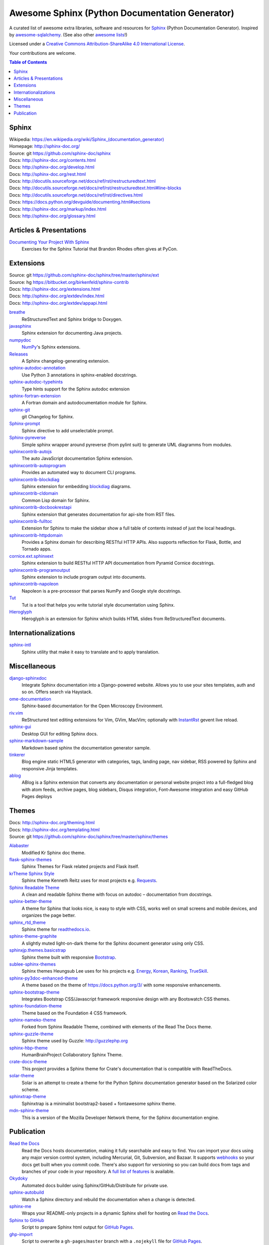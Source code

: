 Awesome Sphinx (Python Documentation Generator)
===============================================

A curated list of awesome extra libraries, software and resources for
Sphinx_ (Python Documentation Generator). Inspired by
awesome-sqlalchemy_.  (See also other `awesome lists`__!)

Licensed under a `Creative Commons Attribution-ShareAlike 4.0 International
License`__.

Your contributions are welcome.

.. _Sphinx: http://sphinx-doc.org/
.. _awesome-sqlalchemy: https://github.com/dahlia/awesome-sqlalchemy
__ https://github.com/sindresorhus/awesome
__ http://creativecommons.org/licenses/by-sa/4.0/

.. contents:: Table of Contents
   :backlinks: none
   :depth: 3


Sphinx
------------
| Wikipedia: `<https://en.wikipedia.org/wiki/Sphinx_(documentation_generator)>`__
| Homepage: http://sphinx-doc.org/
| Source: git https://github.com/sphinx-doc/sphinx

| Docs: http://sphinx-doc.org/contents.html
| Docs: http://sphinx-doc.org/develop.html
| Docs: http://sphinx-doc.org/rest.html
| Docs: http://docutils.sourceforge.net/docs/ref/rst/restructuredtext.html
| Docs: http://docutils.sourceforge.net/docs/ref/rst/restructuredtext.html#line-blocks
| Docs: http://docutils.sourceforge.net/docs/ref/rst/directives.html
| Docs: https://docs.python.org/devguide/documenting.html#sections
| Docs: http://sphinx-doc.org/markup/index.html
| Docs: http://sphinx-doc.org/glossary.html


Articles & Presentations
------------------------

`Documenting Your Project With Sphinx`_
   Exercises for the Sphinx Tutorial that Brandon Rhodes often gives at PyCon.

.. _Documenting Your Project With Sphinx: https://github.com/brandon-rhodes/sphinx-tutorial


Extensions
----------
| Source: git https://github.com/sphinx-doc/sphinx/tree/master/sphinx/ext
| Source: hg https://bitbucket.org/birkenfeld/sphinx-contrib
| Docs: http://sphinx-doc.org/extensions.html
| Docs: http://sphinx-doc.org/extdev/index.html
| Docs: http://sphinx-doc.org/extdev/appapi.html

breathe_
   ReStructuredText and Sphinx bridge to Doxygen.

javasphinx_
   Sphinx extension for documenting Java projects.

numpydoc_
   `NumPy`_'s Sphinx extensions.

Releases_
   A Sphinx changelog-generating extension.

sphinx-autodoc-annotation_
   Use Python 3 annotations in sphinx-enabled docstrings.

sphinx-autodoc-typehints_
   Type hints support for the Sphinx autodoc extension

sphinx-fortran-extension_
   A Fortran domain and autodocumentation module for Sphinx.

sphinx-git_
   git Changelog for Sphinx.

Sphinx-prompt_
   Sphinx directive to add unselectable prompt.

Sphinx-pyreverse_
   Simple sphinx wrapper around pyreverse (from pylint suit) to generate
   UML diagramms from modules.

sphinxcontrib-autojs_
   The auto JavaScript documentation Sphinx extension.

sphinxcontrib-autoprogram_
   Provides an automated way to document CLI programs.

sphinxcontrib-blockdiag_
   Sphinx extension for embedding blockdiag_ diagrams.

sphinxcontrib-cldomain_
   Common Lisp domain for Sphinx.

sphinxcontrib-docbookrestapi_
   Sphinx extension that generates documentation for api-site from RST files.

sphinxcontrib-fulltoc_
   Extension for Sphinx to make the sidebar show a full table of contents
   instead of just the local headings.

sphinxcontrib-httpdomain_
   Provides a Sphinx domain for describing RESTful HTTP APIs.
   Also supports reflection for Flask, Bottle, and Tornado apps.

cornice.ext.sphinxext_
   Sphinx extension to build RESTful HTTP API documentation from
   Pyramid Cornice docstrings.

sphinxcontrib-programoutput_
   Sphinx extension to include program output into documents.

sphinxcontrib-napoleon_
   Napoleon is a pre-processor that parses NumPy and Google style docstrings.

Tut_
   Tut is a tool that helps you write tutorial style documentation using
   Sphinx.

Hieroglyph_
   Hieroglyph is an extension for Sphinx which builds HTML slides from
   ReStructuredText documents.

.. _blockdiag: http://blockdiag.com/en/blockdiag/index.html
.. _breathe: https://github.com/michaeljones/breathe
.. _javasphinx: https://github.com/bronto/javasphinx
.. _NumPy: http://www.numpy.org/
.. _numpydoc: https://github.com/numpy/numpydoc
.. _Releases: https://github.com/bitprophet/releases
.. _sphinx-autodoc-annotation: https://github.com/hsoft/sphinx-autodoc-annotation
.. _sphinx-autodoc-typehints: https://github.com/agronholm/sphinx-autodoc-typehints
.. _sphinx-fortran-extension: https://github.com/VACUMM/sphinx-fortran
.. _sphinx-git: https://github.com/OddBloke/sphinx-git
.. _Sphinx-prompt: http://sbrunner.github.io/sphinx-prompt/
.. _Sphinx-pyreverse: https://github.com/alendit/sphinx-pyreverse
.. _sphinxcontrib-autojs: https://github.com/lunant/sphinxcontrib-autojs
.. _sphinxcontrib-autoprogram: https://pythonhosted.org/sphinxcontrib-autoprogram/
.. _sphinxcontrib-blockdiag: http://blockdiag.com/en/blockdiag/sphinxcontrib.html
.. _sphinxcontrib-cldomain: http://cldomain.russellsim.org/
.. _sphinxcontrib-docbookrestapi: https://github.com/stackforge/sphinxcontrib-docbookrestapi
.. _sphinxcontrib-fulltoc: https://github.com/dreamhost/sphinxcontrib-fulltoc
.. _sphinxcontrib-httpdomain: https://pythonhosted.org/sphinxcontrib-httpdomain/
.. _cornice.ext.sphinxext: http://cornice.readthedocs.io/en/latest/sphinx.html
.. _sphinxcontrib-programoutput: https://github.com/lunaryorn/sphinxcontrib-programoutput
.. _sphinxcontrib-napoleon: http://sphinxcontrib-napoleon.readthedocs.io/en/latest/
.. _Tut: https://github.com/nyergler/tut
.. _Hieroglyph: http://hieroglyph.io/


Internationalizations
---------------------

sphinx-intl_
   Sphinx utility that make it easy to translate and to apply translation.

.. _sphinx-intl: https://pypi.python.org/pypi/sphinx-intl


Miscellaneous
-------------

django-sphinxdoc_
   Integrate Sphinx documentation into a Django-powered website. Allows you to
   use your sites templates, auth and so on. Offers search via Haystack.

ome-documentation_
   Sphinx-based documentation for the Open Microscopy Environment.

riv.vim_
   ReStructured text editing extensions for Vim, GVim, MacVim;
   optionally with `InstantRst`_ gevent live reload.

sphinx-gui_
   Desktop GUI for editing Sphinx docs.

sphinx-markdown-sample_
   Markdown based sphinx the documentation generator sample.

tinkerer_
   Blog engine static HTML5 generator
   with categories, tags, landing page, nav sidebar,
   RSS powered by Sphinx and responsive Jinja templates.

ablog_
   ABlog is a Sphinx extension that converts any documentation
   or personal website project into a full-fledged blog with
   atom feeds, archive pages, blog sidebars, Disqus integration,
   Font-Awesome integration and easy GitHub Pages deploys

.. _django-sphinxdoc: https://pypi.python.org/pypi/django-sphinxdoc
.. _InstantRst: https://github.com/Rykka/InstantRst
.. _ome-documentation: https://github.com/openmicroscopy/ome-documentation
.. _riv.vim: https://github.com/Rykka/riv.vim
.. _sphinx-gui: https://github.com/audreyr/sphinx-gui
.. _sphinx-markdown-sample: https://github.com/mctenshi/sphinx-markdown-sample
.. _tinkerer: https://github.com/vladris/tinkerer
.. _ablog: http://ablog.readthedocs.io/

Themes
------
| Docs: http://sphinx-doc.org/theming.html
| Docs: http://sphinx-doc.org/templating.html
| Source: git https://github.com/sphinx-doc/sphinx/tree/master/sphinx/themes

Alabaster_
   Modified Kr Sphinx doc theme.

flask-sphinx-themes_
   Sphinx Themes for Flask related projects and Flask itself.

`krTheme Sphinx Style`_
   Sphinx theme Kenneth Reitz uses for most projects e.g. Requests_.

`Sphinx Readable Theme`_
   A clean and readable Sphinx theme with focus on autodoc – documentation
   from docstrings.

sphinx-better-theme_
   A theme for Sphinx that looks nice, is easy to style with CSS, works well
   on small screens and mobile devices, and organizes the page better.

sphinx_rtd_theme_
   Sphinx theme for `readthedocs.io`_.

sphinx-theme-graphite_
   A slightly muted light-on-dark theme for the Sphinx document generator
   using only CSS.

sphinxjp.themes.basicstrap_
   Sphinx theme built with responsive `Bootstrap`_.

sublee-sphinx-themes_
   Sphinx themes Heungsub Lee uses for his projects e.g. Energy_, Korean_,
   Ranking_, TrueSkill_.

sphinx-py3doc-enhanced-theme_
   A theme based on the theme of https://docs.python.org/3/ with some responsive enhancements.

sphinx-bootstrap-theme_
   Integrates Bootstrap CSS/Javascript framework responsive design with any Bootswatch CSS themes.

sphinx-foundation-theme_
   Theme based on the Foundation 4 CSS framework.

sphinx-nameko-theme_
   Forked from Sphinx Readable Theme, combined with elements of the Read The Docs theme.

sphinx-guzzle-theme_
   Sphinx theme used by Guzzle: http://guzzlephp.org

sphinx-hbp-theme_
   HumanBrainProject Collaboratory Sphinx Theme.

crate-docs-theme_
   This project provides a Sphinx theme for Crate's documentation that is compatible with ReadTheDocs.

solar-theme_
   Solar is an attempt to create a theme for the Python Sphinx documentation generator based on the Solarized color scheme.

sphinxtrap-theme_
   Sphinxtrap is a minimalist bootstrap2-based + fontawesome sphinx theme.

mdn-sphinx-theme_
   This is a version of the Mozilla Developer Network theme, for the Sphinx documentation engine.


.. _Alabaster: https://github.com/bitprophet/alabaster
.. _bootstrap: https://github.com/twbs/bootstrap
.. _Energy: http://pythonhosted.org/energy/
.. _flask-sphinx-themes: https://github.com/pallets/flask-sphinx-themes
.. _Korean: https://pythonhosted.org/korean/
.. _krTheme Sphinx Style: https://github.com/kennethreitz/kr-sphinx-themes
.. _Ranking: http://pythonhosted.org/ranking/
.. _readthedocs.io: https://readthedocs.io
.. _Requests: http://docs.python-requests.org/
.. _Sphinx Readable Theme: https://sphinx-readable-theme.readthedocs.io/en/latest/
.. _sphinx-better-theme: http://sphinx-better-theme.readthedocs.io/en/latest/
.. _sphinx_rtd_theme: https://github.com/snide/sphinx_rtd_theme
.. _sphinx-theme-graphite: https://github.com/Cartroo/sphinx-theme-graphite
.. _sphinxjp.themes.basicstrap: https://github.com/tell-k/sphinxjp.themes.basicstrap
.. _sublee-sphinx-themes: https://github.com/sublee/sublee-sphinx-themes
.. _TrueSkill: http://trueskill.org/
.. _sphinx-py3doc-enhanced-theme: https://github.com/ionelmc/sphinx-py3doc-enhanced-theme
.. _sphinx-bootstrap-theme: https://github.com/ryan-roemer/sphinx-bootstrap-theme
.. _sphinx-foundation-theme: https://github.com/peterhudec/foundation-sphinx-theme
.. _sphinx-nameko-theme: https://github.com/onefinestay/sphinx-nameko-theme
.. _sphinx-guzzle-theme: https://github.com/guzzle/guzzle_sphinx_theme
.. _sphinx-hbp-theme: https://github.com/HumanBrainProject/hbp-sphinx-theme/
.. _crate-docs-theme: https://github.com/crate/crate-docs-theme
.. _solar-theme: https://github.com/vimalkvn/solar-theme
.. _sphinxtrap-theme: https://github.com/jfardello/Sphinxtrap
.. _mdn-sphinx-theme: https://github.com/mdn/sphinx-theme

Publication
-----------

`Read the Docs`_
   Read the Docs hosts documentation, making it fully searchable and easy to
   find.  You can import your docs using any major version control system,
   including Mercurial, Git, Subversion, and Bazaar.  It supports webhooks__
   so your docs get built when you commit code.  There's also support for
   versioning so you can build docs from tags and branches of your code in
   your repository. A `full list of features`__ is available.

Okydoky_
   Automated docs builder using Sphinx/GitHub/Distribute for private use.

sphinx-autobuild_
   Watch a Sphinx directory and rebuild the documentation when a change is
   detected.

sphinx-me_
   Wraps your README-only projects in a dynamic Sphinx shell for hosting on
   `Read the Docs`_.

`Sphinx to GitHub`_
   Script to prepare Sphinx html output for `GitHub Pages`_.

`ghp-import`_
   Script to overwrite a ``gh-pages``/``master`` branch with a ``.nojekyll`` file for `GitHub Pages`_.

.. _ghp-import: https://pypi.python.org/pypi/ghp-import
.. _GitHub Pages: https://pages.github.com/
.. _Okydoky: https://pypi.python.org/pypi/Okydoky
__ http://read-the-docs.readthedocs.io/en/latest/webhooks.html
__ http://read-the-docs.readthedocs.io/en/latest/features.html
.. _Read the Docs: https://readthedocs.io/
.. _sphinx-autobuild: https://github.com/GaretJax/sphinx-autobuild
.. _sphinx-me: https://github.com/stephenmcd/sphinx-me
.. _Sphinx to GitHub: https://github.com/michaeljones/sphinx-to-github
